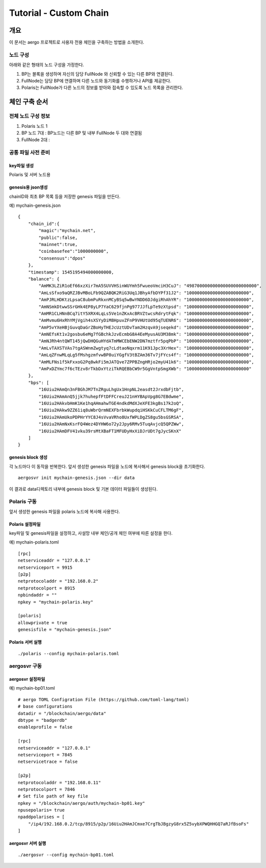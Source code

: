 =======================
Tutorial - Custom Chain
=======================

개요
====

이 문서는 aergo 프로젝트로 사용자 전용 체인을 구축하는 방법을 소개한다.

노드 구성
---------

아래와 같은 형태의 노드 구성을 가정한다.

.. image:: aergo_network.png


1. BP는 블록을 생성하며 자신의 담당 FullNode 와 신뢰할 수 있는 다른 BP와 연결된다.
2. FullNode는 담당 BP에 연결하며 다른 노드와 동기화를 수행하거나 API를 제공한다.
3. Polaris는 FullNode가 다른 노드의 정보를 받아와 접속할 수 있도록 노드 목록을 관리한다.
   

체인 구축 순서
==============

전체 노드 구성 정보
-------------------
1. Polaris 노드 1
2. BP 노드 7대 : BP노드는 다른 BP 및 내부 FullNode 두 대와 연결됨
3. FullNode 2대 : 

공통 파일 사전 준비
-------------------

key파일 생성
^^^^^^^^^^^^
Polaris 및 서버 노드용 

genesis용 json생성
^^^^^^^^^^^^^^^^^^
chainID와 최초 BP 목록 등을 저장한 genesis 파일을 만든다. 

예) mychain-genesis.json 
::  
	
	{
	    "chain_id":{
	        "magic":"mychain.net",
	        "public":false,
	        "mainnet":true,
	        "coinbasefee":"1000000000",
	        "consensus":"dpos"
	    },
	    "timestamp": 1545195494000000000,
	    "balance": {
	        "AmMK3LZiR1oEf66xzXir7mA5SUVVHSinWUYmh5FwueoVmciH3CuJ": "498700000000000000000000000",
	        "AmLsSfxo9aQRZJBvMBoLFb9QZABQK2RiG3Uq1JBhyAfbDYPf31J2": "100000000000000000000000",
	        "AmPJRLHDKtzLpsaC8ubmPuRkxnMCyBSq5wBwYNDD6DJdgiRhAhYR": "100000000000000000000000",
	        "AmNSmkDtwwSSrGHk4EP8yLP7YaC629fjnPg977JJfLpTe9zXtpsd": "100000000000000000000000",
	        "AmMR1CLHNnBCq7itY5XRX4LqLs5Ve1nZKxAcBRVZtwcsRdrytFqk": "100000000000000000000000",
	        "AmMvmu6HxRhYMjVgih4sXSYyDiM8HpuvZFnP9VHUtUd95qTUENR6": "100000000000000000000000",
	        "AmP5vYXeHBjGuvqDaGrZBoHyTHEJcUztUDvTam2HzqvA9jseqekd": "100000000000000000000000",
	        "AmNEfsKt1v2gosbu6eMg7fGBchkJzvEcmbG8A4EeMyusAU3M38mk": "100000000000000000000000",
	        "AmNJRh4ntQWT145jQwDHQGuHYdATmMWCEbENW2DN7mztfr5pqPbP": "100000000000000000000000",
	        "AmLvTAXSTVAs7tgASWnmZwgtyq7cLdtaoNqxrm11K91Jpc3XrHex": "100000000000000000000000",
	        "AmLqZFnwMLqLg5fMshgzmfvwBP8uiYGgfV3tBZAm36Tv7jFYcs4f": "100000000000000000000000",
	        "AmMLFNs1f5kFxxoG2Pq8wkFi5mJATQve7ZPPBZngHRjo2myU41k6": "100000000000000000000000",
	        "AmPxDZYmc7f6cTEzv8rTkbDxYtziTkRQEBbCW9r5GgVntpSmgXWb": "100000000000000000000000"
	    },
	    "bps": [
	        "16Uiu2HAmQn3nFBGhJM7TnZRguLhgUx1HnpNL2easdt2JrxdbFjtb",
	        "16Uiu2HAmAnQ5jjk7huhepfFtDFFCreuJ21nHYBApVpg8G7EBdwme",
	        "16Uiu2HAkvbHmK1Ke1hqAHmahwTGE4ndkdMdXJeXFE3kgBs17k2oQ",
	        "16Uiu2HAkw9ZZ61iq8uWbrQrmNEXFbrbkWupdqiHSKkCuCFLTM6gF",
	        "16Uiu2HAmUkoPDPHrYYC8J4sVvaVRho8UxfWPLDgZS8gu5bsGSRSA",
	        "16Uiu2HAmNxKsrFQ4Wez4DYHW6o72y2Jpy6RMv5TuqAvjcQ5QPZWw",
	        "16Uiu2HAmDFV41vku39rsMtXBaFT1MFUDyHxXiDJrUDt7gJycSKnX"
	    ]
	}


genesis block 생성
^^^^^^^^^^^^^^^^^^
각 노드마다 이 동작을 반복한다. 앞서 생성한 genesis 파일을 노드에 복사해서 genesis block을 초기화한다.

::

	aergosvr init mychain-genesis.json --dir data

이 결과로 data디렉토리 내부에 genesis block 및 기본 데이터 파일들이 생성된다.

Polaris 구동
------------
앞서 생성한 genesis 파일을 polaris 노드에 복사해 사용한다.

Polaris 설정파일
^^^^^^^^^^^^^^^^
key파일 및 genesis파일을 설정하고, 사설망 내부 체인/공개 체인 여부에 따른 설정을 한다.

예) mychain-polaris.toml
::

	[rpc]
	netserviceaddr = "127.0.0.1"
	netserviceport = 9915
	[p2p]
	netprotocoladdr = "192.168.0.2"
	netprotocolport = 8915
	npbindaddr = ""
	npkey = "mychain-polaris.key"

	[polaris]
	allowprivate = true
	genesisfile = "mychain-genesis.json"

Polaris 서버 실행
^^^^^^^^^^^^^^^^^
::

	./polaris --config mychain-polaris.toml


aergosvr 구동
-------------

aergosvr 설정파일
^^^^^^^^^^^^^^^^^
예) mychain-bp01.toml
::

	# aergo TOML Configration File (https://github.com/toml-lang/toml)
	# base configurations
	datadir = "/blockchain/aergo/data"
	dbtype = "badgerdb"
	enableprofile = false

	[rpc]
	netserviceaddr = "127.0.0.1"
	netserviceport = 7845
	netservicetrace = false

	[p2p]
	netprotocoladdr = "192.168.0.11"
	netprotocolport = 7846
	# Set file path of key file
	npkey = "/blockchain/aergo/auth/mychain-bp01.key"
	npusepolaris= true
	npaddpolarises = [
	    "/ip4/192.168.0.2/tcp/8915/p2p/16Uiu2HAmJCmxe7CrgTbJBgzyG8rx5Z5vybXPWQHHGQ7aRJfBsoFs"
	]

aergosvr 서버 실행
^^^^^^^^^^^^^^^^^^
::

	./aergosvr --config mychain-bp01.toml


